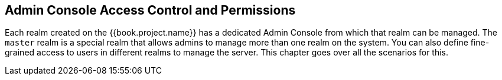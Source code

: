 [[_admin_permissions]]

== Admin Console Access Control and Permissions

Each realm created on the {{book.project.name}} has a dedicated Admin Console from which that realm can be managed.
The `master` realm is a special realm that allows admins to manage more than one realm on the system.  You can also
define fine-grained access to users in different realms to manage the server.  This chapter goes over all the scenarios for this.
